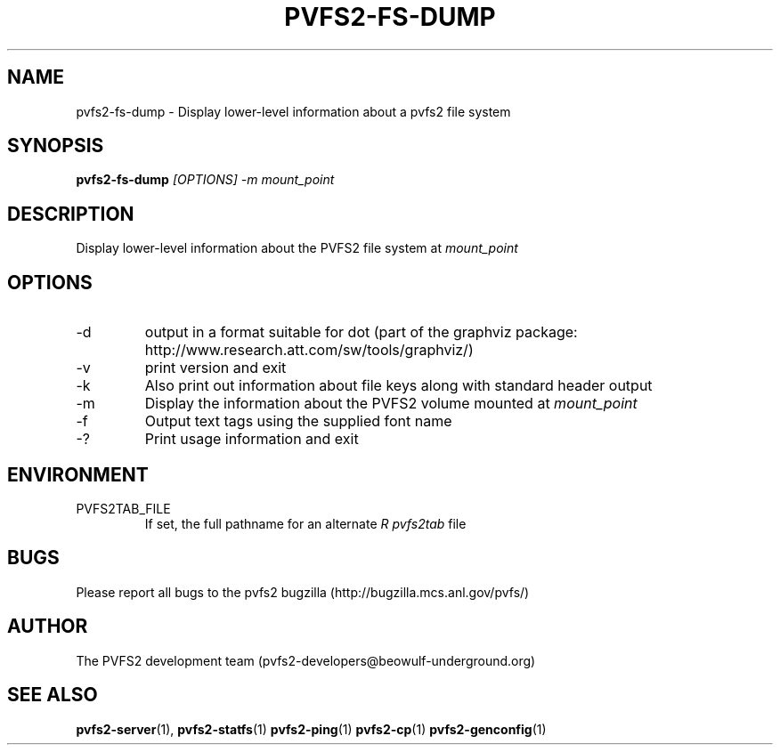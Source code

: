 .\" Process this file with
.\" groff -man -Tascii foo.1
.\" 
.TH "PVFS2-FS-DUMP" "1" "SEPTEMBER 2003" "PVFS2" "PVFS2 Manuals"
.SH "NAME"
pvfs2\-fs\-dump \- Display lower\-level information about a pvfs2 file system
.SH "SYNOPSIS"
.B pvfs2\-fs\-dump
.I [OPTIONS] \-m mount_point

.SH "DESCRIPTION"
Display lower\-level information about the PVFS2 file system at
.I mount_point

.SH "OPTIONS"
.IP \-d
output in a format suitable for dot (part of the graphviz package:
http://www.research.att.com/sw/tools/graphviz/)
.IP \-v 
print version and exit
.IP \-k
Also print out information about file keys along with standard header output
.IP \-m
Display the information about the PVFS2 volume mounted at
.I mount_point
.IP \-f
Output text tags using the supplied font name
.IP \-?
Print usage information and exit
.SH "ENVIRONMENT"
.IP PVFS2TAB_FILE
If set, the full pathname for an alternate 
.I R pvfs2tab
file

.SH "BUGS"
Please report all bugs to the pvfs2 bugzilla (http://bugzilla.mcs.anl.gov/pvfs/)
.SH "AUTHOR"
The PVFS2 development team (pvfs2\-developers@beowulf\-underground.org)
.SH "SEE ALSO"
.BR pvfs2\-server (1),
.BR pvfs2\-statfs (1)
.BR pvfs2\-ping (1)
.BR pvfs2\-cp (1)
.BR pvfs2\-genconfig (1)
